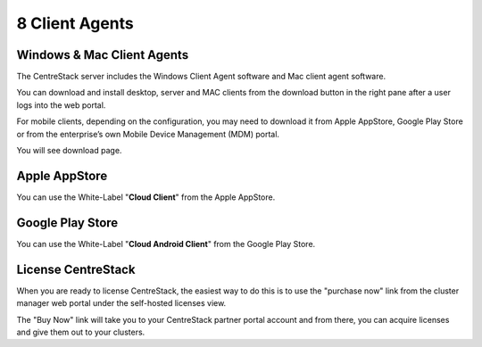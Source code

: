 ==============================
8 Client Agents
==============================

Windows & Mac Client Agents
---------------------------------

The CentreStack server includes the Windows Client Agent
software and Mac client agent software.

You can download and install desktop, server and MAC clients from the download button in the right pane after a user
logs into the web portal.

.. image:: _static/image041.png

For mobile clients, depending on the configuration, you may need to download it from Apple AppStore,
Google Play Store or from the enterprise’s own Mobile Device Management (MDM) portal.

.. image:: _static/image042.png

You will see download page.

.. image:: _static/image043.png

Apple AppStore
-----------------

You can use the White-Label "**Cloud Client**" from the Apple AppStore.


.. image:: _static/image066.png

Google Play Store
----------------------

You can use the White-Label "**Cloud Android Client**" 
from the Google Play Store.

.. image:: _static/image067.png

License CentreStack
----------------------

When you are ready to license CentreStack, 
the easiest way to do this is to use the "purchase now" link 
from the cluster manager web portal under the self-hosted licenses view.

.. image:: _static/image068.png

The "Buy Now" link will take you to your CentreStack
partner portal account and from there, you can 
acquire licenses and give them out to your clusters.
